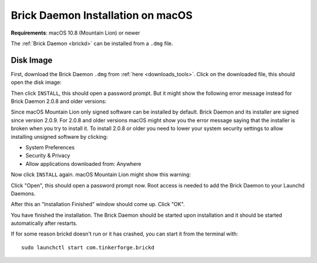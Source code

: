 
.. _brickd_install_macos:

Brick Daemon Installation on macOS
==================================

**Requirements**: macOS 10.8 (Mountain Lion) or newer

The :ref:`Brick Daemon <brickd>` can be installed from a ``.dmg`` file.


Disk Image
----------

First, download the Brick Daemon ``.dmg`` from :ref:`here <downloads_tools>`.
Click on the downloaded file, this should open the disk image:

.. image:: /Images/Screenshots/brickd_macos_1_small.jpg
   :scale: 100 %
   :alt: Brickd installation step 1
   :align: center
   :target: ../_images/Screenshots/brickd_macos_1.jpg

Then click ``INSTALL``, this should open a password prompt. But it might show the
following error message instead for Brick Daemon 2.0.8 and older versions:

.. image:: /Images/Screenshots/brickd_macos_not_signed_1_small.jpg
   :scale: 100 %
   :alt: Brickd installation: Error message on macOS Mountain Lion
   :align: center
   :target: ../_images/Screenshots/brickd_macos_not_signed_1.jpg

Since macOS Mountain Lion only signed software can be installed by default.
Brick Daemon and its installer are signed since version 2.0.9. For 2.0.8 and
older versions macOS might show you the error message saying that the
installer is broken when you try to install it. To install 2.0.8 or older you
need to lower your system security settings to allow installing unsigned
software by clicking:

* System Preferences
* Security & Privacy
* Allow applications downloaded from: Anywhere

Now click ``INSTALL`` again. macOS Mountain Lion might show this warning:

.. image:: /Images/Screenshots/brickd_macos_not_signed_2_small.jpg
   :scale: 100 %
   :alt: Brickd installation: Warning message on macOS Mountain Lion
   :align: center
   :target: ../_images/Screenshots/brickd_macos_not_signed_2.jpg

Click "Open", this should open a password prompt now. Root access
is needed to add the Brick Daemon to your Launchd Daemons.

.. image:: /Images/Screenshots/brickd_macos_2_small.jpg
   :scale: 100 %
   :alt: Brickd installation step 2
   :align: center
   :target: ../_images/Screenshots/brickd_macos_2.jpg

After this an "Installation Finished" window should come up.
Click "OK".

.. image:: /Images/Screenshots/brickd_macos_3_small.jpg
   :scale: 100 %
   :alt: Brickd installation step 3
   :align: center
   :target: ../_images/Screenshots/brickd_macos_3.jpg

You have finished the installation. The Brick Daemon should be started upon
installation and it should be started automatically after restarts.

If for some reason brickd doesn't run or it has crashed, you can start it
from the terminal with::

 sudo launchctl start com.tinkerforge.brickd
